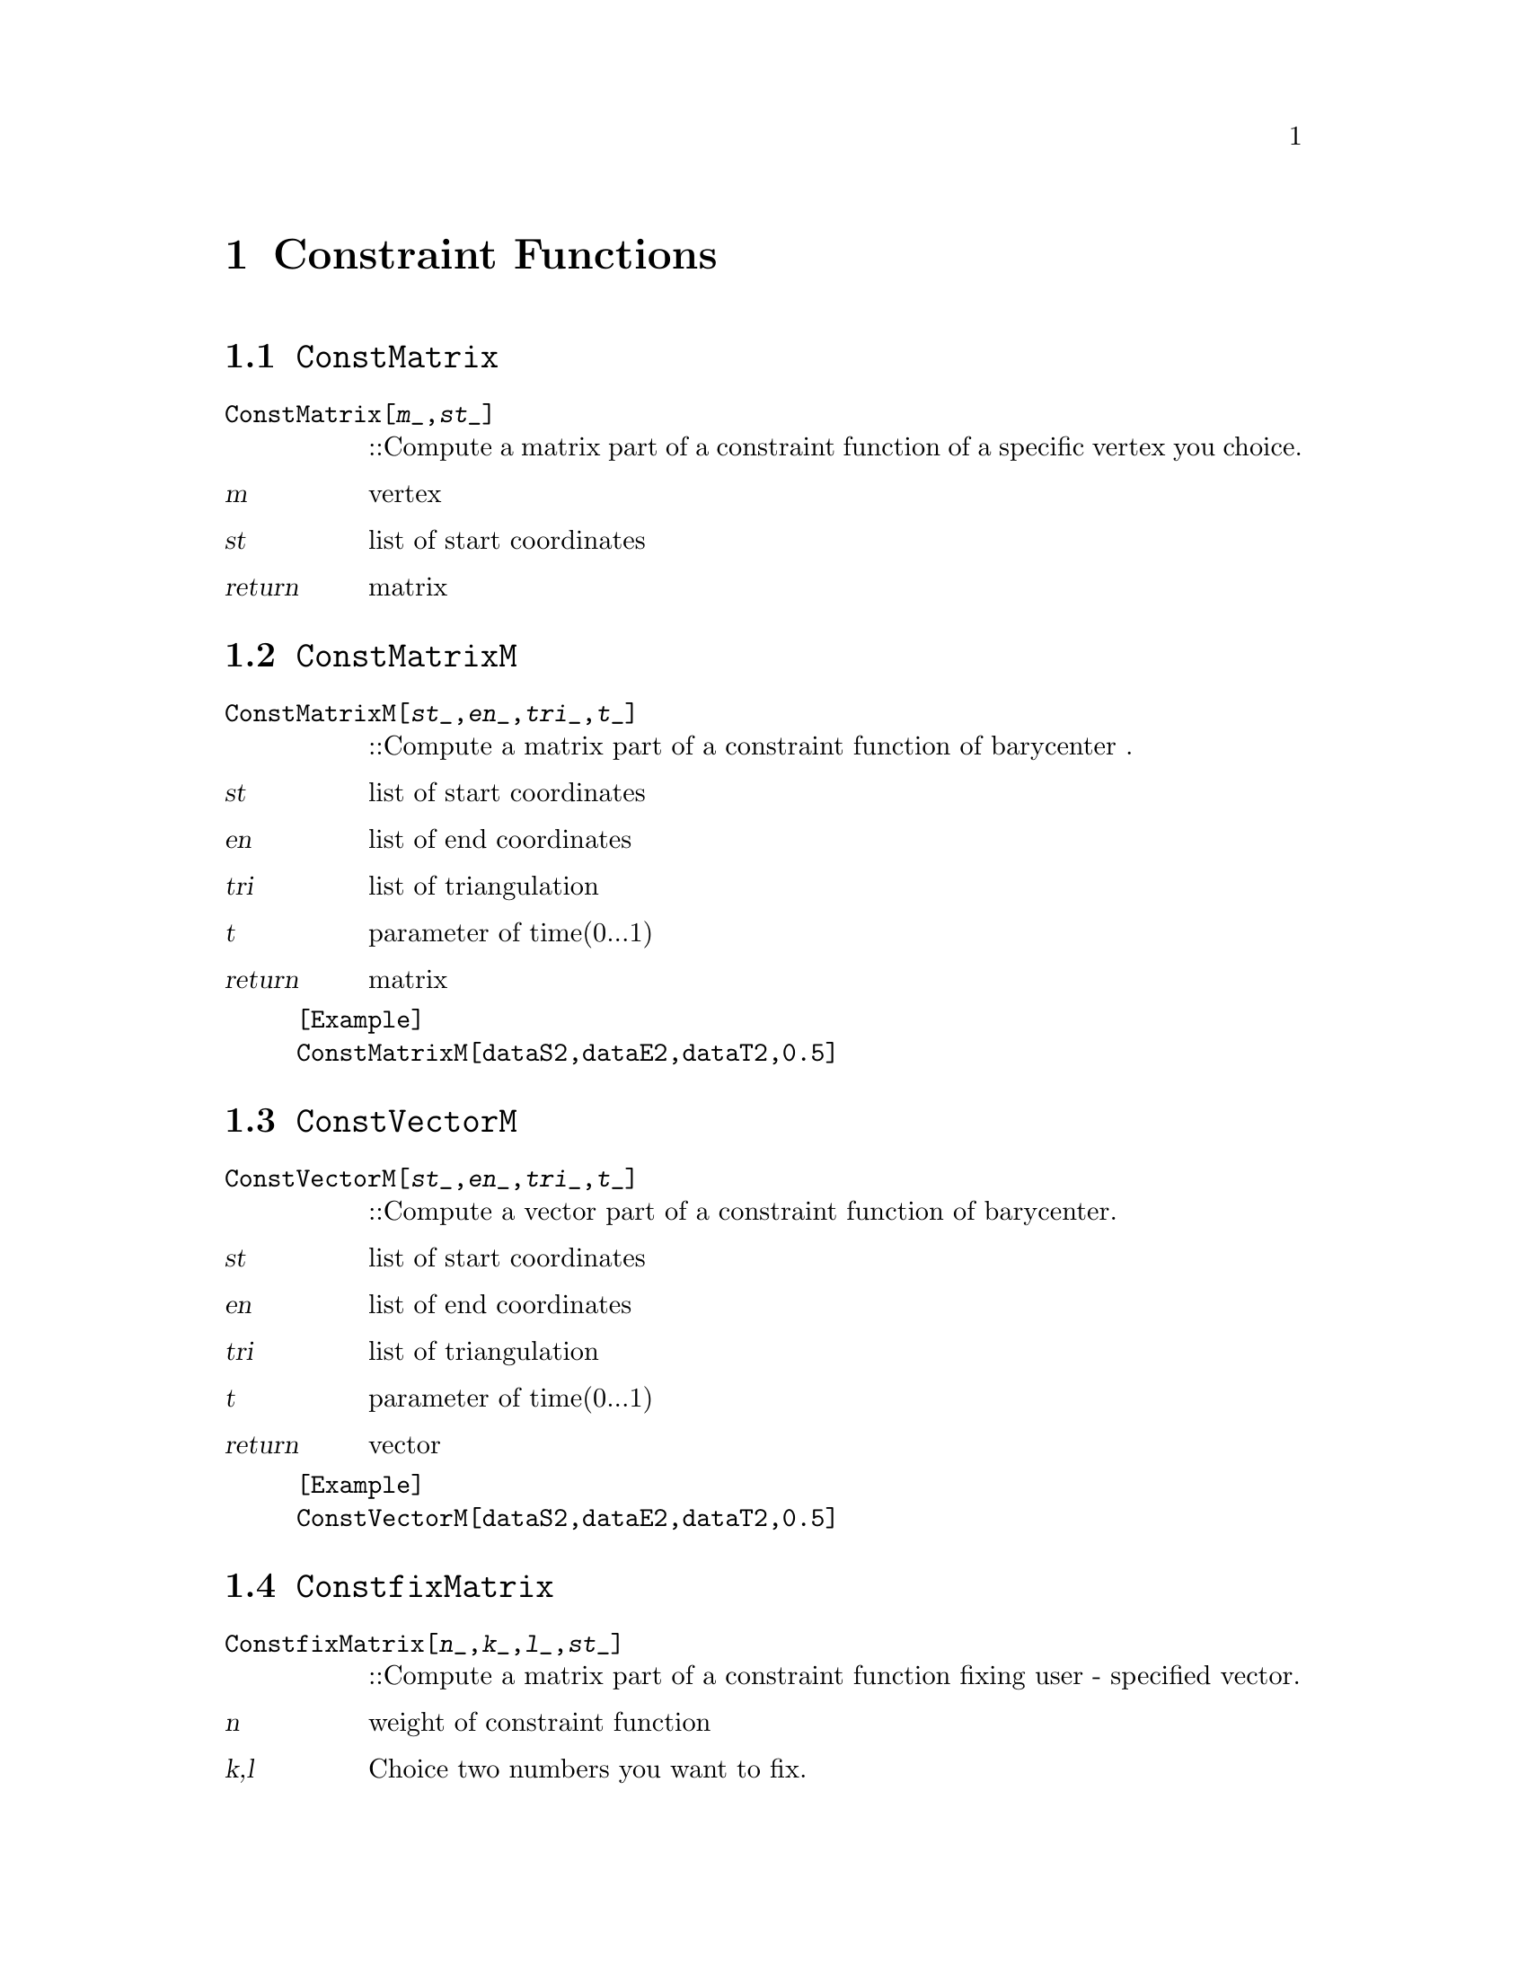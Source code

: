 @chapter Constraint Functions

@node ConstMatrix,ConstMatrixM,,Constraint Functions
@section @code{ConstMatrix}
@findex ConstMatrix

@table @t
@item ConstMatrix[@var{m}_,@var{st}_]
::Compute a matrix part of a constraint function of a specific vertex you choice.
@end table

@table @var
@item @var{m}
vertex
@item @var{st}
list of start coordinates
@item return
matrix
@end table

@node ConstMatrixM,ConstVectorM,ConstMatrix,Constraint Functions
@section @code{ConstMatrixM}
@findex ConstMatrixM

@table @t
@item ConstMatrixM[@var{st}_,@var{en}_,@var{tri}_,@var{t}_]
::Compute a matrix part of a constraint function of barycenter .
@end table

@table @var
@item @var{st}
list of start coordinates
@item @var{en}
list of end coordinates
@item @var{tri}
list of triangulation
@item @var{t}
parameter of time(0...1)
@item return
matrix
@end table

@example
[Example] 
ConstMatrixM[dataS2,dataE2,dataT2,0.5]
@c @image{img/RoachGraph,,4cm}
@end example

@node ConstVectorM,ConstfixMatrix,ConstMatrixM, Constraint Functions
@section @code{ConstVectorM}
@findex ConstVectorM

@table @t
@item ConstVectorM[@var{st}_,@var{en}_,@var{tri}_,@var{t}_]
::Compute a vector part of a constraint function of barycenter.
@end table

@table @var
@item @var{st}
list of start coordinates
@item @var{en}
list of end coordinates
@item @var{tri}
list of triangulation
@item @var{t}
parameter of time(0...1)
@item return
vector
@end table

@example
[Example] 
ConstVectorM[dataS2,dataE2,dataT2,0.5]
@c @image{img/RoachGraph,,4cm}
@end example


@node ConstfixMatrix,ConstfixVector,ConstVectorM, Constraint Functions
@section @code{ConstfixMatrix}
@findex ConstfixMatrix

@table @t
@item ConstfixMatrix[@var{n}_,@var{k}_,@var{l}_,@var{st}_]
::Compute a matrix part of a constraint function fixing user - specified vector.
@end table

@table @var
@item @var{n}
weight of constraint function
@item @var{k},@var{l}
Choice two numbers you want to fix.
@item @var{st}
list of start coordinates
@item return
matrix
@end table

@example
[Example] 
ConstfixMatrix[2,1,2,dataS2]
@c @image{img/RoachGraph,,4cm}
@end example


@node ConstfixVector,ConstPair,ConstfixMatrix, Constraint Functions
@section @code{ConstfixVector}
@findex ConstfixVector

@table @t
@item ConstfixVector[@var{n}_,@var{k}_,@var{l}_,@var{st}_]
::Compute a vector part of a constraint function fixing user - specified vector.
@end table

@table @var
@item @var{n}
weight of constraint function
@item @var{k},@var{l}
Choice two numbers you want to fix.
@item @var{st}
list of start coordinates
@item return
vector
@end table

@example
[Example] 
ConstfixVector[2,1,2,dataS2]
@c @image{img/RoachGraph,,4cm}
@end example

@node ConstPair,ConstPair,ConstfixVector,Constraint Functions
@section @code{ConstPair}
@findex ConstPair

@table @t
@item ConstPair[@var{m}_]
::Compute a pair of matrix and vector of a constraint function of a specific vertex you choice.
@end table

@table @var
@item @var{m}
choice of vertex
@item return
@{matrix,vector@}
@end table

@example
[Example] 
ConstPair[1]
@c @image{img/RoachGraph,,4cm}
@end example


@node ConstPair,DoubleMatrix,ConstPair,Constraint Functions
@section @code{ConstPair}
@findex ConstPair

@table @t
@item ConstPair[@var{m}_,@var{n}_]
::Compute a pair of matrix and vector of a constraint function of a specific two vertices you choice.
@end table

@table @var
@item @var{m},@var{n}
choice of vertex
@item return
@{matrix,vector@}
@end table

@example
[Example] 
ConstPair[1,2]
@c @image{img/RoachGraph,,4cm}
@end example


@node DoubleMatrix,,ConstPair,Constraint Functions
@section @code{DoubleMatrix}
@findex DoubleMatrix

@table @t
@item DoubleMatrix[@var{m}_]
::
@end table

@table @var
@item @var{m}
matrix
@item return
matrix
@end table

@example
[Example] 
DoubleMatrix[]
@c @image{img/RoachGraph,,4cm}
@end example

